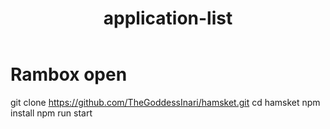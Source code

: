 #+TITLE: application-list
* Rambox open
git clone https://github.com/TheGoddessInari/hamsket.git
cd hamsket
npm install
npm run start
